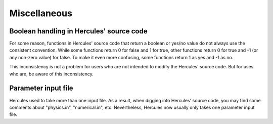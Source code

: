 =============
Miscellaneous
=============

Boolean handling in Hercules' source code
=========================================

For some reason, functions in Hercules' source code that return a boolean or yes/no value do not always use the consistent convention. While some functions return 0 for false and 1 for true, other functions return 0 for true and -1 (or any non-zero value) for false. To make it even more confusing, some functions return 1 as yes and -1 as no.

This inconsistency is not a problem for users who are not intended to modify the Hercules' source code. But for uses who are, be aware of this inconsistency.

Parameter input file
====================

Hercules used to take more than one input file. As a result, when digging into Hercules' source code, you may find some comments about "physics.in", "numerical.in", etc. Nevertheless, Hercules now usually only takes one parameter input file.